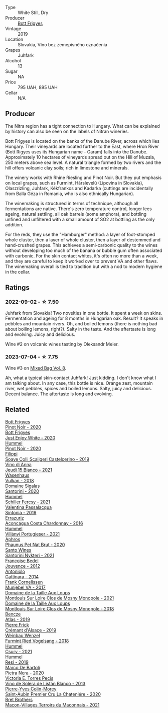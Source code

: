 #+attr_html: :class wine-main-image
[[file:/images/6b/c9fea8-41bf-4e23-a34a-c0f80a5017e6/2022-09-03-15-50-57-81043613-7D41-4E73-AD13-763977C31E4F-1-105-c@512.webp]]

- Type :: White Still, Dry
- Producer :: [[barberry:/producers/29f7257e-733a-4cd0-bef1-7a2bdbe51ed3][Bott Frigyes]]
- Vintage :: 2019
- Location :: Slovakia, Víno bez zemepisného označenia
- Grapes :: Juhfark
- Alcohol :: 13
- Sugar :: NA
- Price :: 795 UAH, 895 UAH
- Cellar :: N/A

** Producer

The Nitra region has a tight connection to Hungary. What can be explained by history can also be seen on the labels of Nitran wineries.

Bott Frigyes is located on the banks of the Danube River, across which lies Hungary. Their vineyards are located further to the East, where Hron River (Bott Rigyes uses its Hungarian name - Garam) falls into the Danube. Approximately 10 hectares of vineyards spread out on the Hill of Muzsla, 250 meters above sea level. A natural triangle formed by two rivers and the hill offers volcanic clay soils; rich in limestone and minerals.

The winery works with Rhine Riesling and Pinot Noir. But they put emphasis on local grapes, such as Furmint, Hárslevelű (Lipovina in Slovakia), Olaszrizling, Juhfark, Kékfrankos and Kadarka (cuttings are incidentally from Balla Géza in Romania, who is also ethnically Hungarian).

The winemaking is structured in terms of technique, although all fermentations are native. There's zero temperature control, longer lees ageing, natural settling, all oak barrels (some amphora), and bottling unfined and unfiltered with a small amount of SO2 at bottling as the only addition.

For the reds, they use the "Hamburger" method: a layer of foot-stomped whole cluster, then a layer of whole cluster, then a layer of destemmed and hand-crushed grapes. This achieves a semi-carbonic quality to the wines without developing too much of the banana or bubble gum often associated with carbonic. For the skin contact whites, it's often no more than a week, and they are careful to keep it worked over to prevent VA and other flaws. The winemaking overall is tied to tradition but with a nod to modern hygiene in the cellar.

** Ratings

*** 2022-09-02 - ☆ 7.50

Juhfark from Slovakia! Two novelties in one bottle. It spent a week on skins. Fermentation and ageing for 8 months in Hungarian oak. Result? It speaks in pebbles and mountain rivers. Oh, and boiled lemons (there is nothing bad about boiling lemons, right?). Salty in the taste. And the aftertaste is long and evolving. Juicy and delicious.

Wine #2 on volcanic wines tasting by Oleksandr Meier.

*** 2023-07-04 - ☆ 7.75

Wine #3 on [[barberry:/posts/2023-07-04-mixed-bag][Mixed Bag Vol. 8]].

Ah, what a typical skin-contact Juhfark! Just kidding. I don't know what I am talking about. In any case, this bottle is nice. Orange zest, mountain river, wet pebbles, spices and boiled lemons. Salty, juicy and delicious. Decent balance. The aftertaste is long and evolving.

** Related

#+begin_export html
<div class="flex-container">
  <a class="flex-item flex-item-left" href="/wines/61a93f0f-60ca-4b7a-8aaf-fefdb64f326b.html">
    <img class="flex-bottle" src="/images/61/a93f0f-60ca-4b7a-8aaf-fefdb64f326b/2023-07-02-14-53-04-IMG-8150@512.webp"></img>
    <section class="h">Bott Frigyes</section>
    <section class="h text-bolder">Pinot Noir - 2020</section>
  </a>

  <a class="flex-item flex-item-right" href="/wines/b93ec5f9-a2c1-4982-8eb5-27b1bb3ac648.html">
    <img class="flex-bottle" src="/images/b9/3ec5f9-a2c1-4982-8eb5-27b1bb3ac648/2023-06-21-19-04-27-83924FFC-AE0D-40FA-8522-82ACEC1DDEB6-1-105-c@512.webp"></img>
    <section class="h">Bott Frigyes</section>
    <section class="h text-bolder">Just Enjoy White - 2020</section>
  </a>

  <a class="flex-item flex-item-left" href="/wines/0901f1a7-fea8-4940-a90e-d3471e665a55.html">
    <img class="flex-bottle" src="/images/09/01f1a7-fea8-4940-a90e-d3471e665a55/2022-12-23-13-22-38-IMG-3978@512.webp"></img>
    <section class="h">Hummel</section>
    <section class="h text-bolder">Pinot Noir - 2020</section>
  </a>

  <a class="flex-item flex-item-right" href="/wines/0b1bf5a6-9132-4046-85e3-fb9889607b33.html">
    <img class="flex-bottle" src="/images/0b/1bf5a6-9132-4046-85e3-fb9889607b33/2022-09-03-09-54-44-BDE5B783-B712-4D40-9AE7-E88A363448E4-1-105-c@512.webp"></img>
    <section class="h">Filippi</section>
    <section class="h text-bolder">Soave Colli Scaligeri Castelcerino - 2019</section>
  </a>

  <a class="flex-item flex-item-left" href="/wines/1fb06bfe-a982-43e3-b317-e67713664f58.html">
    <img class="flex-bottle" src="/images/1f/b06bfe-a982-43e3-b317-e67713664f58/2023-07-05-21-43-58-7F02CA23-67B5-459C-832A-D4EDD1D5A44F-1-105-c@512.webp"></img>
    <section class="h">Vino di Anna</section>
    <section class="h text-bolder">Jeudi 15 Bianco - 2021</section>
  </a>

  <a class="flex-item flex-item-right" href="/wines/227e3ccc-3136-4a0d-ac55-b57f780dff25.html">
    <img class="flex-bottle" src="/images/22/7e3ccc-3136-4a0d-ac55-b57f780dff25/2022-09-03-16-22-27-7FE634DC-571C-4E77-92B0-52711C95953B-1-105-c@512.webp"></img>
    <section class="h">Wasenhaus</section>
    <section class="h text-bolder">Vulkan - 2018</section>
  </a>

  <a class="flex-item flex-item-left" href="/wines/2aec674b-19ba-4cc6-8337-6ca900703aa9.html">
    <img class="flex-bottle" src="/images/2a/ec674b-19ba-4cc6-8337-6ca900703aa9/2022-07-26-11-55-59-B05B77CC-963A-4BE0-9F0B-EE0302AE53AD-1-105-c@512.webp"></img>
    <section class="h">Domaine Sigalas</section>
    <section class="h text-bolder">Santorini - 2020</section>
  </a>

  <a class="flex-item flex-item-right" href="/wines/3171f223-b386-4b4f-9870-ede738f53f7a.html">
    <img class="flex-bottle" src="/images/31/71f223-b386-4b4f-9870-ede738f53f7a/2022-09-03-12-17-02-0BA9D59B-373C-4877-93F9-8282261DF495-1-105-c@512.webp"></img>
    <section class="h">Hummel</section>
    <section class="h text-bolder">Schiller Fercsy - 2021</section>
  </a>

  <a class="flex-item flex-item-left" href="/wines/39a934ab-0f33-4466-894b-72d822ce15d4.html">
    <img class="flex-bottle" src="/images/39/a934ab-0f33-4466-894b-72d822ce15d4/2022-09-26-18-51-46-A2B7302D-7755-4B5E-A7CC-8C8CCF973665-1-102-o@512.webp"></img>
    <section class="h">Valentina Passalacqua</section>
    <section class="h text-bolder">Sintonia - 2019</section>
  </a>

  <a class="flex-item flex-item-right" href="/wines/419d4870-6c3b-4bdc-9005-4b99b36e2ded.html">
    <img class="flex-bottle" src="/images/41/9d4870-6c3b-4bdc-9005-4b99b36e2ded/2023-02-09-17-03-00-IMG-4864@512.webp"></img>
    <section class="h">Errazuriz</section>
    <section class="h text-bolder">Aconcagua Costa Chardonnay - 2016</section>
  </a>

  <a class="flex-item flex-item-left" href="/wines/4bac6da8-95e1-4c49-bcfc-f7b8e672d543.html">
    <img class="flex-bottle" src="/images/4b/ac6da8-95e1-4c49-bcfc-f7b8e672d543/2022-09-03-15-18-07-C1B3AC4D-ABDF-4A7E-99B6-C5A3AF8FD5A0-1-105-c@512.webp"></img>
    <section class="h">Hummel</section>
    <section class="h text-bolder">Villányi Portugieser - 2021</section>
  </a>

  <a class="flex-item flex-item-right" href="/wines/54aaa7a2-2d02-4d12-9892-e2154b42339b.html">
    <img class="flex-bottle" src="/images/54/aaa7a2-2d02-4d12-9892-e2154b42339b/2023-07-02-14-57-04-IMG-8152@512.webp"></img>
    <section class="h">Aphros</section>
    <section class="h text-bolder">Phaunus Pet Nat Brut - 2020</section>
  </a>

  <a class="flex-item flex-item-left" href="/wines/5cb54c3d-b813-4ffd-b813-5961e3273f40.html">
    <img class="flex-bottle" src="/images/5c/b54c3d-b813-4ffd-b813-5961e3273f40/2023-07-04-23-41-00-IMG-8202@512.webp"></img>
    <section class="h">Santo Wines</section>
    <section class="h text-bolder">Santorini Nykteri - 2021</section>
  </a>

  <a class="flex-item flex-item-right" href="/wines/5da4035d-8384-49f4-baec-5b98fec5bfd5.html">
    <img class="flex-bottle" src="/images/5d/a4035d-8384-49f4-baec-5b98fec5bfd5/2023-07-05-13-48-49-74DCE5B5-45E0-483A-B711-28E1BE7A1270-1-105-c@512.webp"></img>
    <section class="h">Francoise Bedel</section>
    <section class="h text-bolder">Jouvence - 2012</section>
  </a>

  <a class="flex-item flex-item-left" href="/wines/6cb59fce-cdef-4390-a168-29c715c9277a.html">
    <img class="flex-bottle" src="/images/6c/b59fce-cdef-4390-a168-29c715c9277a/2021-01-04-10-54-54-28E344B3-499D-4274-883A-CA936DDF442B-1-105-c@512.webp"></img>
    <section class="h">Antoniolo</section>
    <section class="h text-bolder">Gattinara - 2014</section>
  </a>

  <a class="flex-item flex-item-right" href="/wines/72499131-58aa-4bdb-8956-38f3fb189c90.html">
    <img class="flex-bottle" src="/images/72/499131-58aa-4bdb-8956-38f3fb189c90/2022-09-03-16-10-54-27FD1C4A-5733-4A26-986B-509718202E9D-1-105-c@512.webp"></img>
    <section class="h">Frank Cornelissen</section>
    <section class="h text-bolder">Munjebel VA - 2017</section>
  </a>

  <a class="flex-item flex-item-left" href="/wines/77878044-246d-4fb2-9475-6d8044a24f46.html">
    <img class="flex-bottle" src="/images/77/878044-246d-4fb2-9475-6d8044a24f46/2023-05-19-16-42-58-IMG-7031@512.webp"></img>
    <section class="h">Domaine de la Taille Aux Loups</section>
    <section class="h text-bolder">Montlouis Sur Loire Clos de Mosny Monopole - 2021</section>
  </a>

  <a class="flex-item flex-item-right" href="/wines/97e16400-52f3-4223-b49b-f3aa8db37411.html">
    <img class="flex-bottle" src="/images/97/e16400-52f3-4223-b49b-f3aa8db37411/2023-05-19-16-44-27-IMG-7033@512.webp"></img>
    <section class="h">Domaine de la Taille Aux Loups</section>
    <section class="h text-bolder">Montlouis Sur Loire Clos de Mosny Monopole - 2018</section>
  </a>

  <a class="flex-item flex-item-left" href="/wines/b564a7b1-37b0-48c2-b781-16103bc016c1.html">
    <img class="flex-bottle" src="/images/b5/64a7b1-37b0-48c2-b781-16103bc016c1/2022-09-03-16-40-27-720ECA62-EA21-4D6B-9645-452D5C892AE5-1-105-c@512.webp"></img>
    <section class="h">Bencze</section>
    <section class="h text-bolder">Atlas - 2019</section>
  </a>

  <a class="flex-item flex-item-right" href="/wines/b60ee6cd-c27f-498d-98f2-d3c984d9e00f.html">
    <img class="flex-bottle" src="/images/b6/0ee6cd-c27f-498d-98f2-d3c984d9e00f/2023-07-04-23-48-31-IMG-8173@512.webp"></img>
    <section class="h">Pierre Frick</section>
    <section class="h text-bolder">Crémant d'Alsace - 2019</section>
  </a>

  <a class="flex-item flex-item-left" href="/wines/b9208a9f-b71d-4e49-a3f4-f2cc720a74ab.html">
    <img class="flex-bottle" src="/images/b9/208a9f-b71d-4e49-a3f4-f2cc720a74ab/2023-04-15-14-35-17-DFCFB6F2-5FD0-42F6-80AD-332028E058B6-1-105-c@512.webp"></img>
    <section class="h">Weinbau Wenzel</section>
    <section class="h text-bolder">Furmint Ried Vogelsang - 2018</section>
  </a>

  <a class="flex-item flex-item-right" href="/wines/be2a9fd4-3b19-4e77-bf63-23e1a04a2ca4.html">
    <img class="flex-bottle" src="/images/be/2a9fd4-3b19-4e77-bf63-23e1a04a2ca4/2022-09-03-15-09-46-E04AE10C-7637-41D1-81A8-96D647B28DB9-1-105-c@512.webp"></img>
    <section class="h">Hummel</section>
    <section class="h text-bolder">Csury - 2021</section>
  </a>

  <a class="flex-item flex-item-left" href="/wines/c0acd31a-42df-449b-8667-24de166fe520.html">
    <img class="flex-bottle" src="/images/c0/acd31a-42df-449b-8667-24de166fe520/2023-02-09-17-25-18-IMG-4870@512.webp"></img>
    <section class="h">Hummel</section>
    <section class="h text-bolder">Resi - 2019</section>
  </a>

  <a class="flex-item flex-item-right" href="/wines/c131fb36-151e-415d-aa76-23f4dff142b7.html">
    <img class="flex-bottle" src="/images/c1/31fb36-151e-415d-aa76-23f4dff142b7/2022-09-03-15-59-31-IMG-1927@512.webp"></img>
    <section class="h">Marco De Bartoli</section>
    <section class="h text-bolder">Pietra Nera - 2020</section>
  </a>

  <a class="flex-item flex-item-left" href="/wines/c765bf10-f52c-4c91-bf86-c80c1027c587.html">
    <img class="flex-bottle" src="/images/c7/65bf10-f52c-4c91-bf86-c80c1027c587/2022-11-19-09-27-03-7AF7C3C8-9559-42E2-92A5-C32091763D9E-1-105-c@512.webp"></img>
    <section class="h">Victoria E. Torres Pecis</section>
    <section class="h text-bolder">Vino de Solera de Listán Blanco - 2013</section>
  </a>

  <a class="flex-item flex-item-right" href="/wines/d85e8c99-c857-4754-bda0-5640e29e96be.html">
    <img class="flex-bottle" src="/images/d8/5e8c99-c857-4754-bda0-5640e29e96be/2023-04-07-20-25-21-342FDA56-ED9C-4026-A91D-035CB863C78A-1-105-c@512.webp"></img>
    <section class="h">Pierre-Yves Colin-Morey</section>
    <section class="h text-bolder">Saint-Aubin Premier Cru La Chateniére - 2020</section>
  </a>

  <a class="flex-item flex-item-left" href="/wines/e505c724-2b49-4a9d-ae1e-837602b3dd32.html">
    <img class="flex-bottle" src="/images/e5/05c724-2b49-4a9d-ae1e-837602b3dd32/2023-07-04-23-36-35-photo-2023-07-04 23.34.19@512.webp"></img>
    <section class="h">Bret Brothers</section>
    <section class="h text-bolder">Macon-Villages Terroirs du Maconnais - 2021</section>
  </a>

</div>
#+end_export
